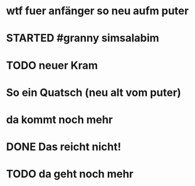 # org
* wtf fuer anfänger so neu aufm puter
* STARTED #granny simsalabim
:LOGBOOK:
- State "STARTED"    from              [2023-01-18 Wed 12:23]
:END:
* TODO neuer Kram
:LOGBOOK:
- State "TODO"       from "DONE"       [2023-01-18 Wed 12:21]
- State "DONE"       from "TODO"       [2023-01-18 Wed 12:11]
:END:
* So ein Quatsch (neu alt vom puter)
* da kommt noch mehr
* DONE Das reicht nicht!
CLOSED: [2023-01-18 Wed 12:35]
:LOGBOOK:
- State "DONE"       from "TODO"       [2023-01-18 Wed 12:35]
- State "TODO"       from "DONE"       [2023-01-18 Wed 11:36]
- State "DONE"       from "TODO"       [2023-01-18 Wed 11:36]
:END:
* TODO da geht noch mehr
:LOGBOOK:
- State "TODO"       from "DONE"       [2023-01-18 Wed 12:39]
- State "DONE"       from "TODO"       [2023-01-18 Wed 12:35]
- State "TODO"       from "DONE"       [2023-01-18 Wed 12:26]
- State "DONE"       from "STARTED"    [2023-01-18 Wed 12:10]
- State "STARTED"    from              [2023-01-18 Wed 11:36]
:END:
